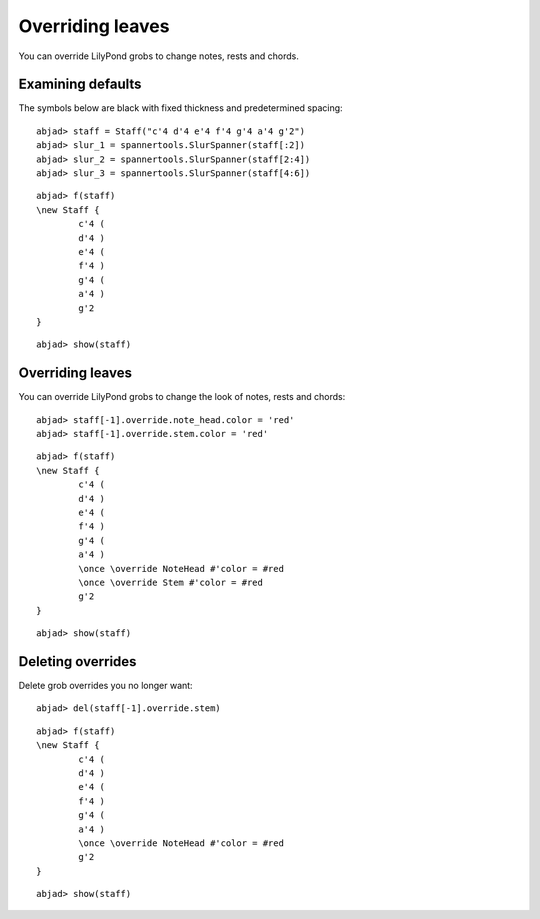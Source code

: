 Overriding leaves
=================

You can override LilyPond grobs to change notes, rests and chords.

Examining defaults
------------------

The symbols below are black with fixed thickness and predetermined spacing:

::

	abjad> staff = Staff("c'4 d'4 e'4 f'4 g'4 a'4 g'2")
	abjad> slur_1 = spannertools.SlurSpanner(staff[:2])
	abjad> slur_2 = spannertools.SlurSpanner(staff[2:4])
	abjad> slur_3 = spannertools.SlurSpanner(staff[4:6])


::

	abjad> f(staff)
	\new Staff {
		c'4 (
		d'4 )
		e'4 (
		f'4 )
		g'4 (
		a'4 )
		g'2
	}


::

	abjad> show(staff)

.. image:: images/example-1.png


Overriding leaves
-----------------

You can override LilyPond grobs to change the look of notes, rests and chords:

::

	abjad> staff[-1].override.note_head.color = 'red'
	abjad> staff[-1].override.stem.color = 'red'


::

	abjad> f(staff)
	\new Staff {
		c'4 (
		d'4 )
		e'4 (
		f'4 )
		g'4 (
		a'4 )
		\once \override NoteHead #'color = #red
		\once \override Stem #'color = #red
		g'2
	}


::

	abjad> show(staff)

.. image:: images/example-2.png

Deleting overrides
------------------

Delete grob overrides you no longer want:

::

	abjad> del(staff[-1].override.stem)


::

	abjad> f(staff)
	\new Staff {
		c'4 (
		d'4 )
		e'4 (
		f'4 )
		g'4 (
		a'4 )
		\once \override NoteHead #'color = #red
		g'2
	}


::

	abjad> show(staff)

.. image:: images/example-3.png

